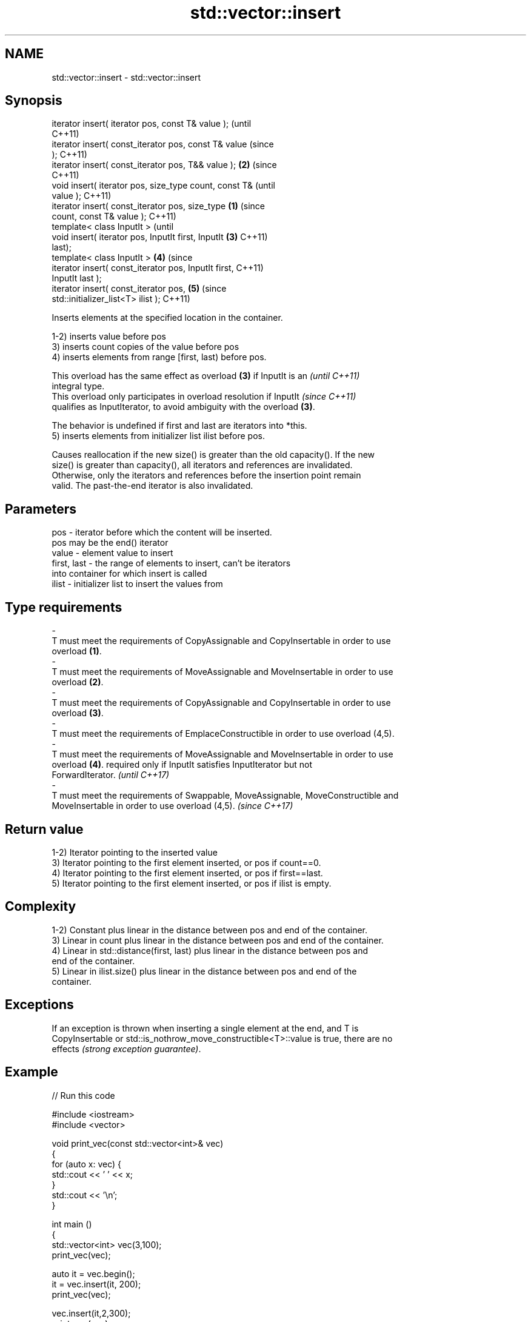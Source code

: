 .TH std::vector::insert 3 "Apr  2 2017" "2.1 | http://cppreference.com" "C++ Standard Libary"
.SH NAME
std::vector::insert \- std::vector::insert

.SH Synopsis
   iterator insert( iterator pos, const T& value );             (until
                                                                C++11)
   iterator insert( const_iterator pos, const T& value          (since
   );                                                           C++11)
   iterator insert( const_iterator pos, T&& value );        \fB(2)\fP (since
                                                                C++11)
   void insert( iterator pos, size_type count, const T&                 (until
   value );                                                             C++11)
   iterator insert( const_iterator pos, size_type       \fB(1)\fP             (since
   count, const T& value );                                             C++11)
   template< class InputIt >                                                    (until
   void insert( iterator pos, InputIt first, InputIt        \fB(3)\fP                 C++11)
   last);
   template< class InputIt >                                    \fB(4)\fP             (since
   iterator insert( const_iterator pos, InputIt first,                          C++11)
   InputIt last );
   iterator insert( const_iterator pos,                                 \fB(5)\fP     (since
   std::initializer_list<T> ilist );                                            C++11)

   Inserts elements at the specified location in the container.

   1-2) inserts value before pos
   3) inserts count copies of the value before pos
   4) inserts elements from range [first, last) before pos.

   This overload has the same effect as overload \fB(3)\fP if InputIt is an     \fI(until C++11)\fP
   integral type.
   This overload only participates in overload resolution if InputIt      \fI(since C++11)\fP
   qualifies as InputIterator, to avoid ambiguity with the overload \fB(3)\fP.

   The behavior is undefined if first and last are iterators into *this.
   5) inserts elements from initializer list ilist before pos.

   Causes reallocation if the new size() is greater than the old capacity(). If the new
   size() is greater than capacity(), all iterators and references are invalidated.
   Otherwise, only the iterators and references before the insertion point remain
   valid. The past-the-end iterator is also invalidated.

.SH Parameters

   pos                   -          iterator before which the content will be inserted.
                                    pos may be the end() iterator
   value                 -          element value to insert
   first, last           -          the range of elements to insert, can't be iterators
                                    into container for which insert is called
   ilist                 -          initializer list to insert the values from
.SH Type requirements
   -
   T must meet the requirements of CopyAssignable and CopyInsertable in order to use
   overload \fB(1)\fP.
   -
   T must meet the requirements of MoveAssignable and MoveInsertable in order to use
   overload \fB(2)\fP.
   -
   T must meet the requirements of CopyAssignable and CopyInsertable in order to use
   overload \fB(3)\fP.
   -
   T must meet the requirements of EmplaceConstructible in order to use overload (4,5).
   -
   T must meet the requirements of MoveAssignable and MoveInsertable in order to use
   overload \fB(4)\fP. required only if InputIt satisfies InputIterator but not
   ForwardIterator. \fI(until C++17)\fP
   -
   T must meet the requirements of Swappable, MoveAssignable, MoveConstructible and
   MoveInsertable in order to use overload (4,5). \fI(since C++17)\fP

.SH Return value

   1-2) Iterator pointing to the inserted value
   3) Iterator pointing to the first element inserted, or pos if count==0.
   4) Iterator pointing to the first element inserted, or pos if first==last.
   5) Iterator pointing to the first element inserted, or pos if ilist is empty.

.SH Complexity

   1-2) Constant plus linear in the distance between pos and end of the container.
   3) Linear in count plus linear in the distance between pos and end of the container.
   4) Linear in std::distance(first, last) plus linear in the distance between pos and
   end of the container.
   5) Linear in ilist.size() plus linear in the distance between pos and end of the
   container.

.SH Exceptions

   If an exception is thrown when inserting a single element at the end, and T is
   CopyInsertable or std::is_nothrow_move_constructible<T>::value is true, there are no
   effects \fI(strong exception guarantee)\fP.

.SH Example

   
// Run this code

 #include <iostream>
 #include <vector>

 void print_vec(const std::vector<int>& vec)
 {
     for (auto x: vec) {
          std::cout << ' ' << x;
     }
     std::cout << '\\n';
 }

 int main ()
 {
     std::vector<int> vec(3,100);
     print_vec(vec);

     auto it = vec.begin();
     it = vec.insert(it, 200);
     print_vec(vec);

     vec.insert(it,2,300);
     print_vec(vec);

     // "it" no longer valid, get a new one:
     it = vec.begin();

     std::vector<int> vec2(2,400);
     vec.insert(it+2, vec2.begin(), vec2.end());
     print_vec(vec);

     int arr[] = { 501,502,503 };
     vec.insert(vec.begin(), arr, arr+3);
     print_vec(vec);
 }

.SH Output:

 100 100 100
 200 100 100 100
 300 300 200 100 100 100
 300 300 400 400 200 100 100 100
 501 502 503 300 300 400 400 200 100 100 100

.SH See also

   emplace   constructs element in-place
   \fI(C++11)\fP   \fI(public member function)\fP
   push_back adds an element to the end
             \fI(public member function)\fP
